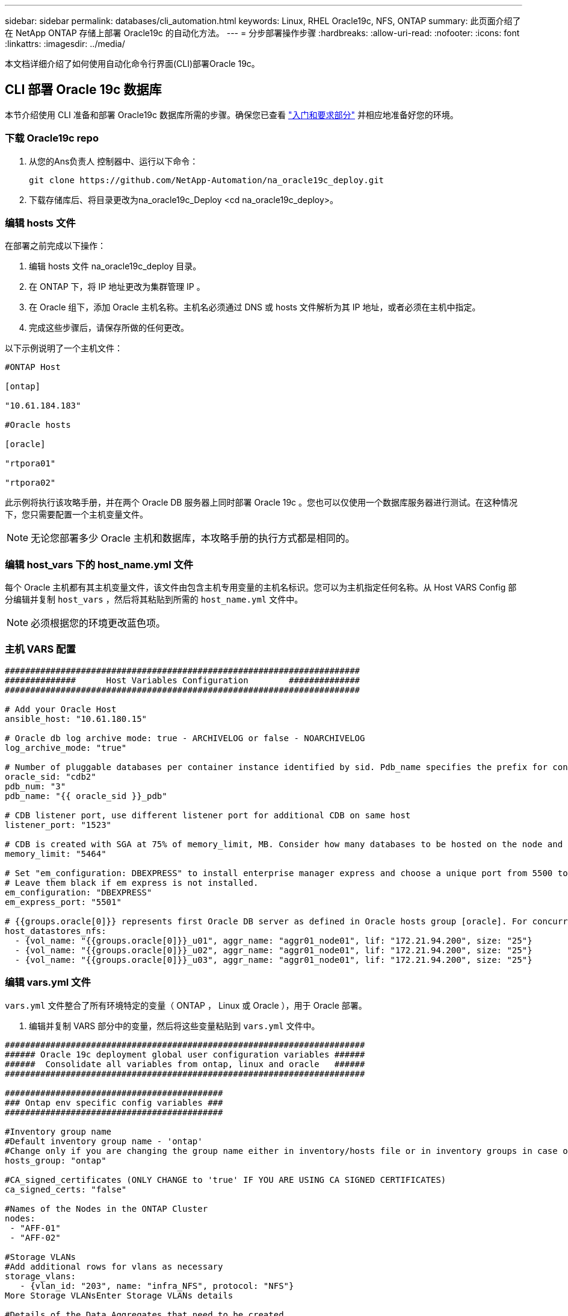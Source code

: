 ---
sidebar: sidebar 
permalink: databases/cli_automation.html 
keywords: Linux, RHEL Oracle19c, NFS, ONTAP 
summary: 此页面介绍了在 NetApp ONTAP 存储上部署 Oracle19c 的自动化方法。 
---
= 分步部署操作步骤
:hardbreaks:
:allow-uri-read: 
:nofooter: 
:icons: font
:linkattrs: 
:imagesdir: ../media/


[role="lead"]
本文档详细介绍了如何使用自动化命令行界面(CLI)部署Oracle 19c。



== CLI 部署 Oracle 19c 数据库

本节介绍使用 CLI 准备和部署 Oracle19c 数据库所需的步骤。确保您已查看 link:getting_started_requirements.html["入门和要求部分"] 并相应地准备好您的环境。



=== 下载 Oracle19c repo

. 从您的Ans负责人 控制器中、运行以下命令：
+
[source, cli]
----
git clone https://github.com/NetApp-Automation/na_oracle19c_deploy.git
----
. 下载存储库后、将目录更改为na_oracle19c_Deploy <cd na_oracle19c_deploy>。




=== 编辑 hosts 文件

在部署之前完成以下操作：

. 编辑 hosts 文件 na_oracle19c_deploy 目录。
. 在 ONTAP 下，将 IP 地址更改为集群管理 IP 。
. 在 Oracle 组下，添加 Oracle 主机名称。主机名必须通过 DNS 或 hosts 文件解析为其 IP 地址，或者必须在主机中指定。
. 完成这些步骤后，请保存所做的任何更改。


以下示例说明了一个主机文件：

[source, shell]
----
#ONTAP Host

[ontap]

"10.61.184.183"

#Oracle hosts

[oracle]

"rtpora01"

"rtpora02"
----
此示例将执行该攻略手册，并在两个 Oracle DB 服务器上同时部署 Oracle 19c 。您也可以仅使用一个数据库服务器进行测试。在这种情况下，您只需要配置一个主机变量文件。


NOTE: 无论您部署多少 Oracle 主机和数据库，本攻略手册的执行方式都是相同的。



=== 编辑 host_vars 下的 host_name.yml 文件

每个 Oracle 主机都有其主机变量文件，该文件由包含主机专用变量的主机名标识。您可以为主机指定任何名称。从 Host VARS Config 部分编辑并复制 `host_vars` ，然后将其粘贴到所需的 `host_name.yml` 文件中。


NOTE: 必须根据您的环境更改蓝色项。



=== 主机 VARS 配置

[source, shell]
----
######################################################################
##############      Host Variables Configuration        ##############
######################################################################

# Add your Oracle Host
ansible_host: "10.61.180.15"

# Oracle db log archive mode: true - ARCHIVELOG or false - NOARCHIVELOG
log_archive_mode: "true"

# Number of pluggable databases per container instance identified by sid. Pdb_name specifies the prefix for container database naming in this case cdb2_pdb1, cdb2_pdb2, cdb2_pdb3
oracle_sid: "cdb2"
pdb_num: "3"
pdb_name: "{{ oracle_sid }}_pdb"

# CDB listener port, use different listener port for additional CDB on same host
listener_port: "1523"

# CDB is created with SGA at 75% of memory_limit, MB. Consider how many databases to be hosted on the node and how much ram to be allocated to each DB. The grand total SGA should not exceed 75% available RAM on node.
memory_limit: "5464"

# Set "em_configuration: DBEXPRESS" to install enterprise manager express and choose a unique port from 5500 to 5599 for each sid on the host.
# Leave them black if em express is not installed.
em_configuration: "DBEXPRESS"
em_express_port: "5501"

# {{groups.oracle[0]}} represents first Oracle DB server as defined in Oracle hosts group [oracle]. For concurrent multiple Oracle DB servers deployment, [0] will be incremented for each additional DB server. For example,  {{groups.oracle[1]}}" represents DB server 2, "{{groups.oracle[2]}}" represents DB server 3 ... As a good practice and the default, minimum three volumes is allocated to a DB server with corresponding /u01, /u02, /u03 mount points, which store oracle binary, oracle data, and oracle recovery files respectively. Additional volumes can be added by click on "More NFS volumes" but the number of volumes allocated to a DB server must match with what is defined in global vars file by volumes_nfs parameter, which dictates how many volumes are to be created for each DB server.
host_datastores_nfs:
  - {vol_name: "{{groups.oracle[0]}}_u01", aggr_name: "aggr01_node01", lif: "172.21.94.200", size: "25"}
  - {vol_name: "{{groups.oracle[0]}}_u02", aggr_name: "aggr01_node01", lif: "172.21.94.200", size: "25"}
  - {vol_name: "{{groups.oracle[0]}}_u03", aggr_name: "aggr01_node01", lif: "172.21.94.200", size: "25"}
----


=== 编辑 vars.yml 文件

`vars.yml` 文件整合了所有环境特定的变量（ ONTAP ， Linux 或 Oracle ），用于 Oracle 部署。

. 编辑并复制 VARS 部分中的变量，然后将这些变量粘贴到 `vars.yml` 文件中。


[source, shell]
----
#######################################################################
###### Oracle 19c deployment global user configuration variables ######
######  Consolidate all variables from ontap, linux and oracle   ######
#######################################################################

###########################################
### Ontap env specific config variables ###
###########################################

#Inventory group name
#Default inventory group name - 'ontap'
#Change only if you are changing the group name either in inventory/hosts file or in inventory groups in case of AWX/Tower
hosts_group: "ontap"

#CA_signed_certificates (ONLY CHANGE to 'true' IF YOU ARE USING CA SIGNED CERTIFICATES)
ca_signed_certs: "false"

#Names of the Nodes in the ONTAP Cluster
nodes:
 - "AFF-01"
 - "AFF-02"

#Storage VLANs
#Add additional rows for vlans as necessary
storage_vlans:
   - {vlan_id: "203", name: "infra_NFS", protocol: "NFS"}
More Storage VLANsEnter Storage VLANs details

#Details of the Data Aggregates that need to be created
#If Aggregate creation takes longer, subsequent tasks of creating volumes may fail.
#There should be enough disks already zeroed in the cluster, otherwise aggregate create will zero the disks and will take long time
data_aggregates:
  - {aggr_name: "aggr01_node01"}
  - {aggr_name: "aggr01_node02"}

#SVM name
svm_name: "ora_svm"

# SVM Management LIF Details
svm_mgmt_details:
  - {address: "172.21.91.100", netmask: "255.255.255.0", home_port: "e0M"}

# NFS storage parameters when data_protocol set to NFS. Volume named after Oracle hosts name identified by mount point as follow for oracle DB server 1. Each mount point dedicates to a particular Oracle files: u01 - Oracle binary, u02 - Oracle data, u03 - Oracle redo. Add additional volumes by click on "More NFS volumes" and also add the volumes list to corresponding host_vars as host_datastores_nfs variable. For multiple DB server deployment, additional volumes sets needs to be added for additional DB server. Input variable "{{groups.oracle[1]}}_u01", "{{groups.oracle[1]}}_u02", and "{{groups.oracle[1]}}_u03" as vol_name for second DB server. Place volumes for multiple DB servers alternatingly between controllers for balanced IO performance, e.g. DB server 1 on controller node1, DB server 2 on controller node2 etc. Make sure match lif address with controller node.

volumes_nfs:
  - {vol_name: "{{groups.oracle[0]}}_u01", aggr_name: "aggr01_node01", lif: "172.21.94.200", size: "25"}
  - {vol_name: "{{groups.oracle[0]}}_u02", aggr_name: "aggr01_node01", lif: "172.21.94.200", size: "25"}
  - {vol_name: "{{groups.oracle[0]}}_u03", aggr_name: "aggr01_node01", lif: "172.21.94.200", size: "25"}

#NFS LIFs IP address and netmask

nfs_lifs_details:
  - address: "172.21.94.200" #for node-1
    netmask: "255.255.255.0"
  - address: "172.21.94.201" #for node-2
    netmask: "255.255.255.0"

#NFS client match

client_match: "172.21.94.0/24"

###########################################
### Linux env specific config variables ###
###########################################

#NFS Mount points for Oracle DB volumes

mount_points:
  - "/u01"
  - "/u02"
  - "/u03"

# Up to 75% of node memory size divided by 2mb. Consider how many databases to be hosted on the node and how much ram to be allocated to each DB.
# Leave it blank if hugepage is not configured on the host.

hugepages_nr: "1234"

# RedHat subscription username and password

redhat_sub_username: "xxx"
redhat_sub_password: "xxx"

####################################################
### DB env specific install and config variables ###
####################################################

db_domain: "your.domain.com"

# Set initial password for all required Oracle passwords. Change them after installation.

initial_pwd_all: "netapp123"
----


=== 运行攻略手册

完成所需的环境前提条件并将变量复制到 `vars.yml` 和 `yor_host.yml` 中后，您便可部署攻略手册了。


NOTE: 必须根据您的环境更改 < 用户名 > 。

. 通过传递正确的标记和ONTAP集群用户名来运行ONTAP操作手册。根据提示填写ONTAP集群的密码、然后填写vsadmin。
+
[source, cli]
----
ansible-playbook -i hosts all_playbook.yml -u username -k -K -t ontap_config -e @vars/vars.yml
----
. 运行Linux操作手册以执行Linux部署部分。输入admin ssh密码和sudo密码。
+
[source, cli]
----
ansible-playbook -i hosts all_playbook.yml -u username -k -K -t linux_config -e @vars/vars.yml
----
. 运行Oracle操作手册以执行Oracle部署部分。输入admin ssh密码和sudo密码。
+
[source, cli]
----
ansible-playbook -i hosts all_playbook.yml -u username -k -K -t oracle_config -e @vars/vars.yml
----




=== 在同一 Oracle 主机上部署其他数据库

此攻略手册的 Oracle 部分会每次在 Oracle 服务器上创建一个 Oracle 容器数据库。要在同一服务器上创建其他容器数据库，请完成以下步骤：

. 修改 host_vars 变量。
+
.. 返回到步骤 3 - 编辑 `host_vars` 下的 `host_name.yml` 文件。
.. 将 Oracle SID 更改为其他命名字符串。
.. 将侦听器端口更改为其他编号。
.. 如果已安装 EM Express ，请将 EM Express 端口更改为其他编号。
.. 将修订后的主机变量复制并粘贴到 `host_vars` 下的 Oracle 主机变量文件中。


. 使用 `ORACLE_CONFIG` 标记执行攻略手册，如中所示 <<运行攻略手册>>。




=== 验证 Oracle 安装

. 以Oracle用户身份登录到Oracle服务器并执行以下命令：
+
[source, cli]
----
ps -ef | grep ora
----
+

NOTE: 如果安装按预期完成且 Oracle 数据库已启动，则此列表将列出 Oracle 进程

. 登录到数据库以检查数据库配置设置以及使用以下命令集创建的PDB。
+
[source, cli]
----
[oracle@localhost ~]$ sqlplus / as sysdba

SQL*Plus: Release 19.0.0.0.0 - Production on Thu May 6 12:52:51 2021
Version 19.8.0.0.0

Copyright (c) 1982, 2019, Oracle.  All rights reserved.

Connected to:
Oracle Database 19c Enterprise Edition Release 19.0.0.0.0 - Production
Version 19.8.0.0.0

SQL>

SQL> select name, log_mode from v$database;
NAME      LOG_MODE
--------- ------------
CDB2      ARCHIVELOG

SQL> show pdbs

    CON_ID CON_NAME                       OPEN MODE  RESTRICTED
---------- ------------------------------ ---------- ----------
         2 PDB$SEED                       READ ONLY  NO
         3 CDB2_PDB1                      READ WRITE NO
         4 CDB2_PDB2                      READ WRITE NO
         5 CDB2_PDB3                      READ WRITE NO

col svrname form a30
col dirname form a30
select svrname, dirname, nfsversion from v$dnfs_servers;

SQL> col svrname form a30
SQL> col dirname form a30
SQL> select svrname, dirname, nfsversion from v$dnfs_servers;

SVRNAME                        DIRNAME                        NFSVERSION
------------------------------ ------------------------------ ----------------
172.21.126.200                 /rhelora03_u02                 NFSv3.0
172.21.126.200                 /rhelora03_u03                 NFSv3.0
172.21.126.200                 /rhelora03_u01                 NFSv3.0
----
+
这可确认DNFS运行正常。

. 使用以下命令通过侦听器连接到数据库以检查Oracle侦听器配置。更改为相应的侦听器端口和数据库服务名称。
+
[source, cli]
----
[oracle@localhost ~]$ sqlplus system@//localhost:1523/cdb2_pdb1.cie.netapp.com

SQL*Plus: Release 19.0.0.0.0 - Production on Thu May 6 13:19:57 2021
Version 19.8.0.0.0

Copyright (c) 1982, 2019, Oracle.  All rights reserved.

Enter password:
Last Successful login time: Wed May 05 2021 17:11:11 -04:00

Connected to:
Oracle Database 19c Enterprise Edition Release 19.0.0.0.0 - Production
Version 19.8.0.0.0

SQL> show user
USER is "SYSTEM"
SQL> show con_name
CON_NAME
CDB2_PDB1
----
+
这样可以确认Oracle侦听器工作正常。





=== 如何获取帮助？

如果您需要有关该工具包的帮助，请加入 link:https://netapppub.slack.com/archives/C021R4WC0LC["NetApp 解决方案自动化社区支持 Slack 通道"] 并寻找解决方案自动化渠道来发布您的问题或询问。
